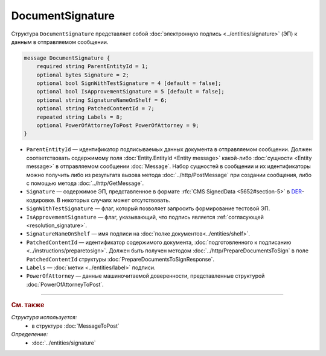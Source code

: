 DocumentSignature
=================
  
Структура ``DocumentSignature`` представляет собой :doc:`электронную подпись <../entities/signature>` (ЭП) к данным в отправляемом сообщении.

.. code-block:: protobuf

    message DocumentSignature {
        required string ParentEntityId = 1;
        optional bytes Signature = 2;
        optional bool SignWithTestSignature = 4 [default = false];
        optional bool IsApprovementSignature = 5 [default = false];
        optional string SignatureNameOnShelf = 6;
        optional string PatchedContentId = 7;
        repeated string Labels = 8;
        optional PowerOfAttorneyToPost PowerOfAttorney = 9;
    }

- ``ParentEntityId`` — идентификатор подписываемых данных документа в отправляемом сообщении. Должен соответствовать содержимому поля :doc:`Entity.EntityId <Entity message>` какой-либо :doc:`сущности <Entity message>` в отправляемом сообщении :doc:`Message`. Набор сущностей в сообщении и их идентификаторы можно получить либо из результата вызова метода :doc:`../http/PostMessage` при создании сообщения, либо с помощью метода :doc:`../http/GetMessage`.

- ``Signature`` — содержимое ЭП, представленное в формате :rfc:`CMS SignedData <5652#section-5>` в `DER <http://www.itu.int/ITU-T/studygroups/com17/languages/X.690-0207.pdf>`__-кодировке. В некоторых случаях может отсутствовать.

- ``SignWithTestSignature`` — флаг, который позволяет запросить формирование тестовой ЭП.

- ``IsApprovementSignature`` — флаг, указывающий, что подпись является :ref:`согласующей <resolution_signature>`.

- ``SignatureNameOnShelf`` — имя подписи на :doc:`полке документов<../entities/shelf>`.

- ``PatchedContentId`` — идентификатор содержимого документа, :doc:`подготовленного к подписанию <../instructions/preparetosign>`. Должен быть получен методом :doc:`../http/PrepareDocumentsToSign` в поле ``PatchedContentId`` структуры :doc:`PrepareDocumentsToSignResponse`.

- ``Labels`` — :doc:`метки <../entities/label>` подписи.

- ``PowerOfAttorney`` — данные машиночитаемой доверенности, представленные структурой :doc:`PowerOfAttorneyToPost`.


----

.. rubric:: См. также

*Структура используется:*
	- в структуре :doc:`MessageToPost`

*Определение:*
	- :doc:`../entities/signature`